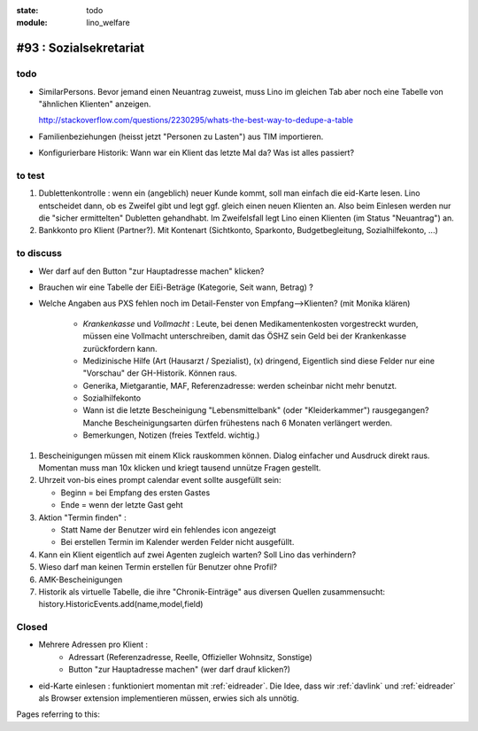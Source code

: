 :state: todo
:module: lino_welfare

#93 : Sozialsekretariat
=======================


todo
-----

- SimilarPersons.
  Bevor jemand einen Neuantrag zuweist, muss Lino im gleichen Tab aber
  noch eine Tabelle von "ähnlichen Klienten" anzeigen.

  http://stackoverflow.com/questions/2230295/whats-the-best-way-to-dedupe-a-table

- Familienbeziehungen (heisst jetzt "Personen zu Lasten") aus TIM
  importieren.

- Konfigurierbare Historik:
  Wann war ein Klient das letzte Mal da? Was ist alles passiert?
      

to test
-------


#. Dublettenkontrolle : wenn ein (angeblich) neuer Kunde kommt, soll
   man einfach die eid-Karte lesen. Lino entscheidet dann, ob es
   Zweifel gibt und legt ggf. gleich einen neuen Klienten an.  Also
   beim Einlesen werden nur die "sicher ermittelten" Dubletten
   gehandhabt. Im Zweifelsfall legt Lino einen Klienten (im Status
   "Neuantrag") an.

#. Bankkonto pro Klient (Partner?). Mit Kontenart (Sichtkonto,
   Sparkonto, Budgetbegleitung, Sozialhilfekonto, ...)



to discuss
----------

- Wer darf auf den Button "zur Hauptadresse machen" klicken?

- Brauchen wir eine Tabelle der EiEi-Beträge (Kategorie, Seit wann,
  Betrag) ?

- Welche Angaben aus PXS fehlen noch im Detail-Fenster 
  von Empfang-->Klienten? (mit Monika klären)

    - `Krankenkasse` und `Vollmacht` : Leute, bei denen
      Medikamentenkosten vorgestreckt wurden, müssen eine Vollmacht
      unterschreiben, damit das ÖSHZ sein Geld bei der Krankenkasse
      zurückfordern kann.
 
    - Medizinische Hilfe (Art (Hausarzt / Spezialist), (x) dringend, 
      Eigentlich sind diese Felder nur eine "Vorschau" der GH-Historik.
      Können raus.
     
    - Generika, Mietgarantie, MAF, Referenzadresse:
      werden scheinbar nicht mehr benutzt.

    - Sozialhilfekonto

    - Wann ist die letzte Bescheinigung "Lebensmittelbank" (oder
      "Kleiderkammer") rausgegangen?  Manche Bescheinigungsarten
      dürfen frühestens nach 6 Monaten verlängert werden.

    - Bemerkungen, Notizen (freies Textfeld. wichtig.)

#.  Bescheinigungen müssen mit einem Klick rauskommen können.
    Dialog einfacher und Ausdruck direkt raus.  Momentan muss man
    10x klicken und kriegt tausend unnütze Fragen gestellt.

#.  Uhrzeit von-bis eines prompt calendar event sollte ausgefüllt sein:

    - Beginn = bei Empfang des ersten Gastes
    - Ende = wenn der letzte Gast geht

#.  Aktion "Termin finden" : 

    - Statt Name der Benutzer wird ein fehlendes icon angezeigt
    - Bei erstellen Termin im Kalender werden Felder nicht ausgefüllt.

#.  Kann ein Klient eigentlich auf zwei Agenten zugleich warten? 
    Soll Lino das verhindern? 

#.  Wieso darf man keinen Termin erstellen für Benutzer ohne Profil?

#.  AMK-Bescheinigungen

#.  Historik als virtuelle Tabelle, die ihre "Chronik-Einträge" aus
    diversen Quellen zusammensucht:
    history.HistoricEvents.add(name,model,field)
    

Closed
-------

- Mehrere Adressen pro Klient : 
   - Adressart (Referenzadresse, Reelle, Offizieller Wohnsitz, Sonstige)
   - Button "zur Hauptadresse machen" (wer darf drauf klicken?)

- eid-Karte einlesen : funktioniert momentan mit :ref:`eidreader`.
  Die Idee, dass wir :ref:`davlink` und :ref:`eidreader` als Browser
  extension implementieren müssen, erwies sich als unnötig.


Pages referring to this:

.. refstothis::

